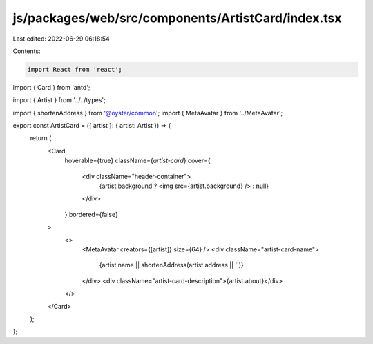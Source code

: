 js/packages/web/src/components/ArtistCard/index.tsx
===================================================

Last edited: 2022-06-29 06:18:54

Contents:

.. code-block:: tsx

    import React from 'react';
import { Card } from 'antd';

import { Artist } from '../../types';

import { shortenAddress } from '@oyster/common';
import { MetaAvatar } from '../MetaAvatar';

export const ArtistCard = ({ artist }: { artist: Artist }) => {
  return (
    <Card
      hoverable={true}
      className={`artist-card`}
      cover={
        <div className="header-container">
          {artist.background ? <img src={artist.background} /> : null}
        </div>
      }
      bordered={false}
    >
      <>
        <MetaAvatar creators={[artist]} size={64} />
        <div className="artist-card-name">
          {artist.name || shortenAddress(artist.address || '')}
        </div>
        <div className="artist-card-description">{artist.about}</div>
      </>
    </Card>
  );
};


